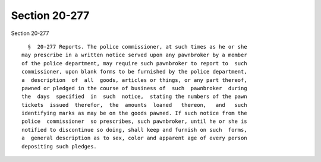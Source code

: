 Section 20-277
==============

Section 20-277 ::    
        
     
        §  20-277 Reports. The police commissioner, at such times as he or she
      may prescribe in a written notice served upon any pawnbroker by a member
      of the police department, may require such pawnbroker to report to  such
      commissioner, upon blank forms to be furnished by the police department,
      a  description  of  all  goods, articles or things, or any part thereof,
      pawned or pledged in the course of business of  such  pawnbroker  during
      the  days  specified  in  such  notice,  stating the numbers of the pawn
      tickets  issued  therefor,  the  amounts  loaned   thereon,   and   such
      identifying marks as may be on the goods pawned. If such notice from the
      police  commissioner  so prescribes, such pawnbroker, until he or she is
      notified to discontinue so doing, shall keep and furnish on such  forms,
      a  general description as to sex, color and apparent age of every person
      depositing such pledges.
    
    
    
    
    
    
    